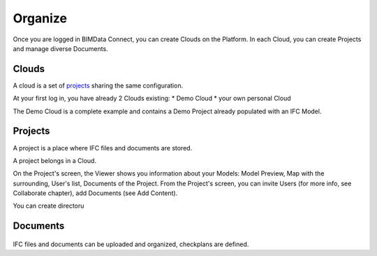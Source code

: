 ========================
Organize
========================

.. 
    excerpt
        How-To organize your content: models, clouds, projects
    endexcerpt

Once you are logged in BIMData Connect, you can create Clouds on the Platform.
In each Cloud, you can create Projects and manage diverse Documents.

Clouds
=======

.. figure:: /_images/user_guide/platform/page-cloud.svg
   :alt: Cloud screen
   :align: right

A cloud is a set of `projects`_ sharing the same configuration. 

At your first log in, you have already 2 Clouds existing:
* Demo Cloud
* your own personal Cloud

The Demo Cloud is a complete example and contains a Demo Project already populated with an IFC Model.


Projects
=========

.. figure:: /_images/user_guide/platform/page-project-list.svg
   :alt: Project list
   :align: right

A project is a place where IFC files and documents are stored. 

A project belongs in a Cloud.

On the Project's screen, the Viewer shows you information about your Models: Model Preview, Map with the surrounding, User's list, Documents of the Project.
From the Project's screen, you can invite Users (for more info, see Collaborate chapter), add Documents (see Add Content).

You can create directoru

Documents
===========

.. figure:: /_images/user_guide/platform/ged.svg
   :alt: Documents

IFC files and documents can be uploaded and organized, checkplans are defined.



.. _projects: ../concepts/projects.html
.. _Collaborate chapter: collaborate.html
.. _Add Content: add_content.html